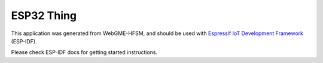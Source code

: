 ESP32 Thing
=================

This application was generated from WebGME-HFSM, and should be used
with `Espressif IoT Development Framework`_ (ESP-IDF).

Please check ESP-IDF docs for getting started instructions.

.. _Espressif IoT Development Framework: https://github.com/espressif/esp-idf


